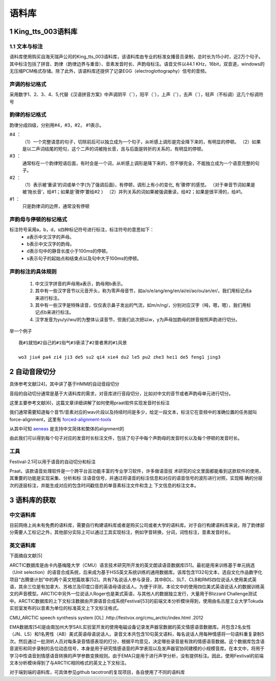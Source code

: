 语料库
========================================================

1 King_tts_003语料库
-------------------------------------------------------

1.1 文本与标注
~~~~~~~~~~~~~~~~~~~~~~~~~~~~~~~~~~~~~~~~~~~~~~~~~~~~~~~~~

语料库使用购买自海天瑞声公司的King_tts_003语料库，该语料库由专业的标准女播音员录制，总时长为15小时，近2万个句子。其中标注包括了拼音、韵律（韵律边界与重音）、音素发音时长、声韵母标注。语音文件以44.1 KHz，16bit，双音道，windows的无压缩PCM格式存储。除了此外，该语料库还提供了记录EGG（electroglottography）信号的音频。

**声调的标记格式**
~~~~~~~~~~~~~~~~~~~~~~~~~~~~~~~~~~~~~~~~~~~~~~~~~~~~~

采用数字1、2、3、4、5,代替《汉语拼音方案》中声调阴平（ˉ），阳平（ˊ），上声（ˇ），去声（ˋ），轻声（不标调）这几个标调符号  
   
**韵律的标记格式**
~~~~~~~~~~~~~~~~~~~~~~~~~~~~~~~~~~~~~~~~~~~~~~~~~~~~~

韵律分成四级，分别用#4，#3，#2， #1表示。   

#4  ：
    （1）一个完整语意的句子，切除前后可以独立成为一个句子，从听感上调形是完全降下来的，有明显的停顿。   
    （2）如果是以二声词结尾的短句，这个二声的词被拖长音，且与后面是转折的关系的，有明显的停顿。   

#3  ：
    通常标在一个韵律短语后面，有时会是一个词，从听感上调形是降下来的，但不够完全，不能独立成为一个语意完整的句子。   
    
#2  ：
    （1）表示被‘重读’的词或单个字(为了强调后面)，有停顿，调形上有小的变化, 有‘骤停’的感觉。 （对于单音节词如果是被‘拖长音’，给#1；如果是‘骤停’要给#2  ）
    （2）并列关系的词如果被强调重读，给#2；如果是很平滑的，给#1。   

#1  ：
    只是韵律词的边界，通常没有停顿
   

**声韵母与停顿的标记格式**
~~~~~~~~~~~~~~~~~~~~~~~~~~~~~~~~~~~~~~~~~~~~~~~~~~~~~

标注符号采用a，b，d，s四种标记符号进行标注，标注符号的意思如下：
    * a表示中文汉字的声母。
    * b表示中文汉字的韵母。
    * d表示句中的静音长度小于100ms的停顿。
    * s表示句子的起始点和结束点以及句中大于100ms的停顿。

**声韵标注的具体规则**
~~~~~~~~~~~~~~~~~~~~~~~~~~~~~~~~~~~~~~~~~~~~~~~~~~~~~

    1. 中文汉字拼音的声母用a表示，韵母用b表示。
    2. 其中有一些汉字音节以元音开头，称为零声母音节，如a/o/e/ang/eng/en/ai/ei/ao/ou/an/er/，我们用标记点a来进行标注。
    3. 其中有一些汉字是特殊读音，仅仅表示鼻子发出的气流，如m/n/ng/，分别对应汉字（呣，嗯，嗯），我们用标记点b来进行标注。
    4. 汉字发音为yu/yi/wu/的为整体认读音节，但我们此次把以w，y为声母加韵母的拼音按照声韵进行切分。

举一个例子  

:: 

    我#1就怕#2自己的#1俗气#3亵渎了#2普者黑的#1风景  

    wo3 jiu4 pa4 zi4 ji3 de5 su2 qi4 xie4 du2 le5 pu2 zhe3 hei1 de5 feng1 jing3  


2 自动音段切分
-------------------------------------------------------

具体参考文献[24]，其中讲了基于HMM的自动音段切分

音段的自动切分通常是基于大语料库的需求，对音库进行音段切分，比如对中文的音节或者声韵母单元进行切分。

这里主要参考文献[6]，这篇文章详细讲解了如何使用praat软件实现发音时长标注

我们通常需要知道每个音节/音素对应的wav片段以及持续时间是多少，给定一段文本，标注它在音频中的准确位置的任务就叫force-alignment，这里有 `forced-alignment-tools <https://github.com/pettarin/forced-alignment-tools>`_  

从其中可知 `aeneas <https://www.readbeyond.it/aeneas/>`_ 是支持中文简体和繁体的alignment的

由此我们可以得到每个句子对应的发音时长标注文件，包括了句子中每个声韵母的发音时长以及每个停顿的发音时长。

**工具** 
~~~~~~~~~~~~~~~~~~~~~~~~~~~~~~~~~~~~~~~~~~~~~~~~~~~~~

Festival-2.1可以用于语音的自动切分和标注

Praat，该款语音处理软件是一个跨平台且功能丰富的专业学习软件，许多做语音技 术研究的论文里面都能看到这款软件的使用，其重要的功能是实现采集、分析和标 注语音信号，并通过将语音的标注信息和对应的语音信号的波形进行对照，实现精 确的分层次的逐层标注，并能生成对应的包含时间戳信息的单音素标注文件和含上 下文信息的标注文本。


3 语料库的获取
-------------------------------------------------------

**中文语料库**
~~~~~~~~~~~~~~~~~~~~~~~~~~~~~~~~~~~~~~~~~~~~~~~~~~~~~

目前网络上尚未有免费的语料库，需要自行构建语料库或者是购买公司或者大学的语料库。对于自行构建语料库来说，除了韵律部分需要人工标记之外，其他部分实际上可以通过工具实现标注，例如字音转换，分词，词性标注，音素发音时长。

**英文语料库**
~~~~~~~~~~~~~~~~~~~~~~~~~~~~~~~~~~~~~~~~~~~~~~~~~~~~~

下面摘自文献[5]

ARCTIC数据库是由卡内基梅隆大学（CMU）语言技术研究所开发的英文朗读语音数据库[51]。最初是用来训练基于单元挑选（Unit selection）的语音合成系统，后来成为基于HSS英文系统训练的通用数据库。该库包含1132句文本，选自文化作品数字化项目“古腾堡计划”中的两个英文短篇故事[52]。共有7名说话人参与录音，其中BDL、SLT、CLB和RMS四位说话人使用美式英语，其余三位是有加拿大、苏格兰及印度口音的英语母语说话人。为便于评测，本论文中的使用四位美式英语说话人的数据训练英文的声音模型。ARCTIC中另外一位说话人Roger也是美式英语，与其他人的数据独立发行，大量用于Blizzard Challenge测试中。ARCTIC数据库的上下文标注数据由开源语音合成系统Festival[53]的前端文本分析模块得到，使用由名古屋工业大学Tokuda实验室发布的以音素为单位的标准英文上下文标注格式。

CMU_ARCTIC speech synthesis system [OL] .http://festvox.org/cmu_arctic/index.html .2012

EMA数据库[54]是由南加州大学SAIL实验室开发的使用电磁设备记录发声器官数据的英文情感语音数据库。共包含2名女性（JN、LS）和1名男性（AB）美式英语母语说话人。录音文本共包含10句英文语料，每名说话人用每种情感将一句语料重复录制5次。然后通过一批测听人员对每条录音情感表现的打分，根据平均意见，决定哪些录音是有效的情感语音数据。这个数据库包含语音波形和同步录制的舌位动态信号，本身是用于研究情感语音的声学表现以及发声器官协同建模的小规模音库。在本文中，将用于学习中性语音到情感语音转换的声学参数变换规则。由于EMA只是用于进行声学分析，没有提供标注。因此，使用Festival的前端文本分析模块得到了与ARCTIC相同格式的英文上下文标注。

对于端到端的语料库，可具体参见github tacotron的复现项目，各自使用了不同的语料库
